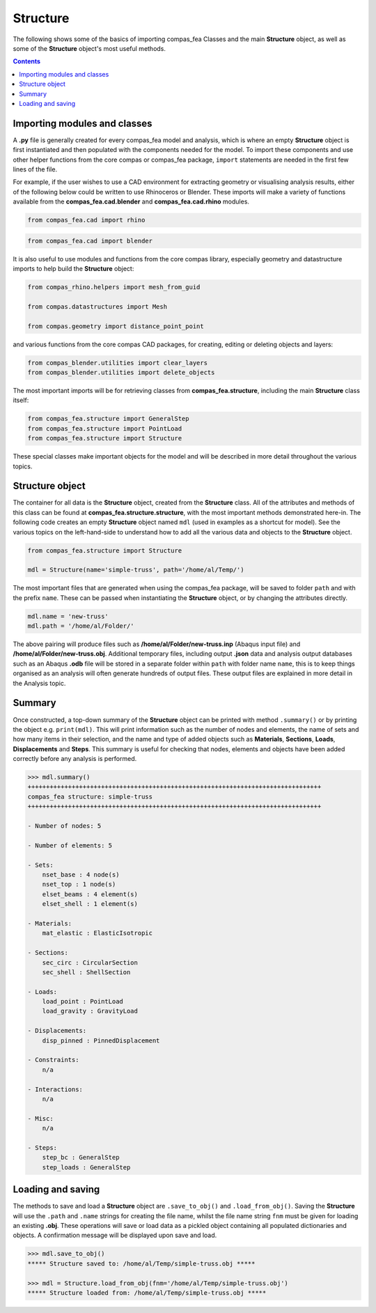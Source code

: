 ********************************************************************************
Structure
********************************************************************************


The following shows some of the basics of importing compas_fea Classes and the main **Structure** object, as well as some of the **Structure** object's most useful methods.

.. contents::


=============================
Importing modules and classes
=============================

A **.py** file is generally created for every compas_fea model and analysis, which is where an empty **Structure** object is first instantiated and then populated with the components needed for the model. To import these components and use other helper functions from the core compas or compas_fea package, ``import`` statements are needed in the first few lines of the file.

For example, if the user wishes to use a CAD environment for extracting geometry or visualising analysis results, either of the following below could be written to use Rhinoceros or Blender. These imports will make a variety of functions available from the **compas_fea.cad.blender** and **compas_fea.cad.rhino** modules.

.. code-block:: python

   from compas_fea.cad import rhino

.. code-block:: python

   from compas_fea.cad import blender

It is also useful to use modules and functions from the core compas library, especially geometry and datastructure imports to help build the **Structure** object:

.. code-block:: python

   from compas_rhino.helpers import mesh_from_guid

   from compas.datastructures import Mesh

   from compas.geometry import distance_point_point

and various functions from the core compas CAD packages, for creating, editing or deleting objects and layers:

.. code-block:: python

   from compas_blender.utilities import clear_layers
   from compas_blender.utilities import delete_objects

The most important imports will be for retrieving classes from **compas_fea.structure**, including the main **Structure** class itself:

.. code-block:: python

   from compas_fea.structure import GeneralStep
   from compas_fea.structure import PointLoad
   from compas_fea.structure import Structure

These special classes make important objects for the model and will be described in more detail throughout the various topics.


================
Structure object
================

The container for all data is the **Structure** object, created from the **Structure** class. All of the attributes and methods of this class can be found at **compas_fea.structure.structure**, with the most important methods demonstrated here-in. The following code creates an empty **Structure** object named ``mdl`` (used in examples as a shortcut for model). See the various topics on the left-hand-side to understand how to add all the various data and objects to the **Structure** object.

.. code-block:: python

   from compas_fea.structure import Structure

   mdl = Structure(name='simple-truss', path='/home/al/Temp/')

The most important files that are generated when using the compas_fea package, will be saved to folder ``path`` and with the prefix ``name``. These can be passed when instantiating the **Structure** object, or by changing the attributes directly.

.. code-block:: python

    mdl.name = 'new-truss'
    mdl.path = '/home/al/Folder/'

The above pairing will produce files such as **/home/al/Folder/new-truss.inp** (Abaqus input file) and **/home/al/Folder/new-truss.obj**. Additional temporary files, including output **.json** data and analysis output databases such as an Abaqus **.odb** file will be stored in a separate folder within ``path`` with folder name ``name``, this is to keep things organised as an analysis will often generate hundreds of output files. These output files are explained in more detail in the Analysis topic.


=======
Summary
=======

Once constructed, a top-down summary of the **Structure** object can be printed with method ``.summary()`` or by printing the object e.g. ``print(mdl)``. This will print information such as the number of nodes and elements, the name of sets and how many items in their selection, and the name and type of added objects such as **Materials**, **Sections**, **Loads**, **Displacements** and **Steps**. This summary is useful for checking that nodes, elements and objects have been added correctly before any analysis is performed.

.. code-block:: python

  >>> mdl.summary()
  ++++++++++++++++++++++++++++++++++++++++++++++++++++++++++++++++++++++++++++++++
  compas_fea structure: simple-truss
  ++++++++++++++++++++++++++++++++++++++++++++++++++++++++++++++++++++++++++++++++

  - Number of nodes: 5

  - Number of elements: 5

  - Sets:
      nset_base : 4 node(s)
      nset_top : 1 node(s)
      elset_beams : 4 element(s)
      elset_shell : 1 element(s)

  - Materials:
      mat_elastic : ElasticIsotropic

  - Sections:
      sec_circ : CircularSection
      sec_shell : ShellSection

  - Loads:
      load_point : PointLoad
      load_gravity : GravityLoad

  - Displacements:
      disp_pinned : PinnedDisplacement

  - Constraints:
      n/a

  - Interactions:
      n/a

  - Misc:
      n/a

  - Steps:
      step_bc : GeneralStep
      step_loads : GeneralStep


==================
Loading and saving
==================

The methods to save and load a **Structure** object are ``.save_to_obj()`` and ``.load_from_obj()``. Saving the **Structure** will use the ``.path`` and ``.name`` strings for creating the file name, whilst the file name string ``fnm`` must be given for loading an existing **.obj**. These operations will save or load data as a pickled object containing all populated dictionaries and objects. A confirmation message will be displayed upon save and load.

.. code-block:: python

   >>> mdl.save_to_obj()
   ***** Structure saved to: /home/al/Temp/simple-truss.obj *****

   >>> mdl = Structure.load_from_obj(fnm='/home/al/Temp/simple-truss.obj')
   ***** Structure loaded from: /home/al/Temp/simple-truss.obj *****
